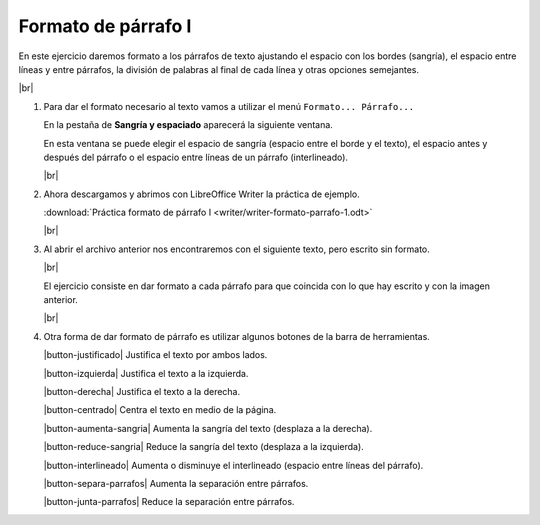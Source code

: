 ﻿.. include:: writer-subs.rst

.. _writer-formato-parrafo-1:

Formato de párrafo I
====================

En este ejercicio daremos formato a los párrafos de texto
ajustando el espacio con los bordes (sangría), el espacio
entre líneas y entre párrafos, la división de palabras al
final de cada línea y otras opciones semejantes.

|br|

#. Para dar el formato necesario al texto vamos a utilizar
   el menú ``Formato... Párrafo...``

   En la pestaña de **Sangría y espaciado** aparecerá la siguiente
   ventana.

   .. image:: writer/_images/writer-p10-ventana-sangria.png
              :align: center

   En esta ventana se puede elegir el espacio de sangría (espacio
   entre el borde y el texto), el espacio antes y después del
   párrafo o el espacio entre líneas de un párrafo (interlineado).

   |br|

#. Ahora descargamos y abrimos con LibreOffice Writer
   la práctica de ejemplo.

   :download:`Práctica formato de párrafo I
   <writer/writer-formato-parrafo-1.odt>`

   |br|

#. Al abrir el archivo anterior nos encontraremos con el
   siguiente texto, pero escrito sin formato.

   .. image:: writer/_images/writer-p10-ejercicio.png
              :align: center
              :alt: Ejercicio formato de párrafo I.

   |br|

   El ejercicio consiste en dar formato a cada párrafo
   para que coincida con lo que hay escrito y con la
   imagen anterior.

   |br|

#. Otra forma de dar formato de párrafo es utilizar algunos
   botones de la barra de herramientas.

   |button-justificado| Justifica el texto por ambos lados.

   |button-izquierda| Justifica el texto a la izquierda.

   |button-derecha| Justifica el texto a la derecha.

   |button-centrado| Centra el texto en medio de la página.

   |button-aumenta-sangria| Aumenta la sangría del texto (desplaza a la derecha).

   |button-reduce-sangria| Reduce la sangría del texto (desplaza a la izquierda).

   |button-interlineado| Aumenta o disminuye el interlineado (espacio entre líneas del párrafo).

   |button-separa-parrafos| Aumenta la separación entre párrafos.

   |button-junta-parrafos| Reduce la separación entre párrafos.
